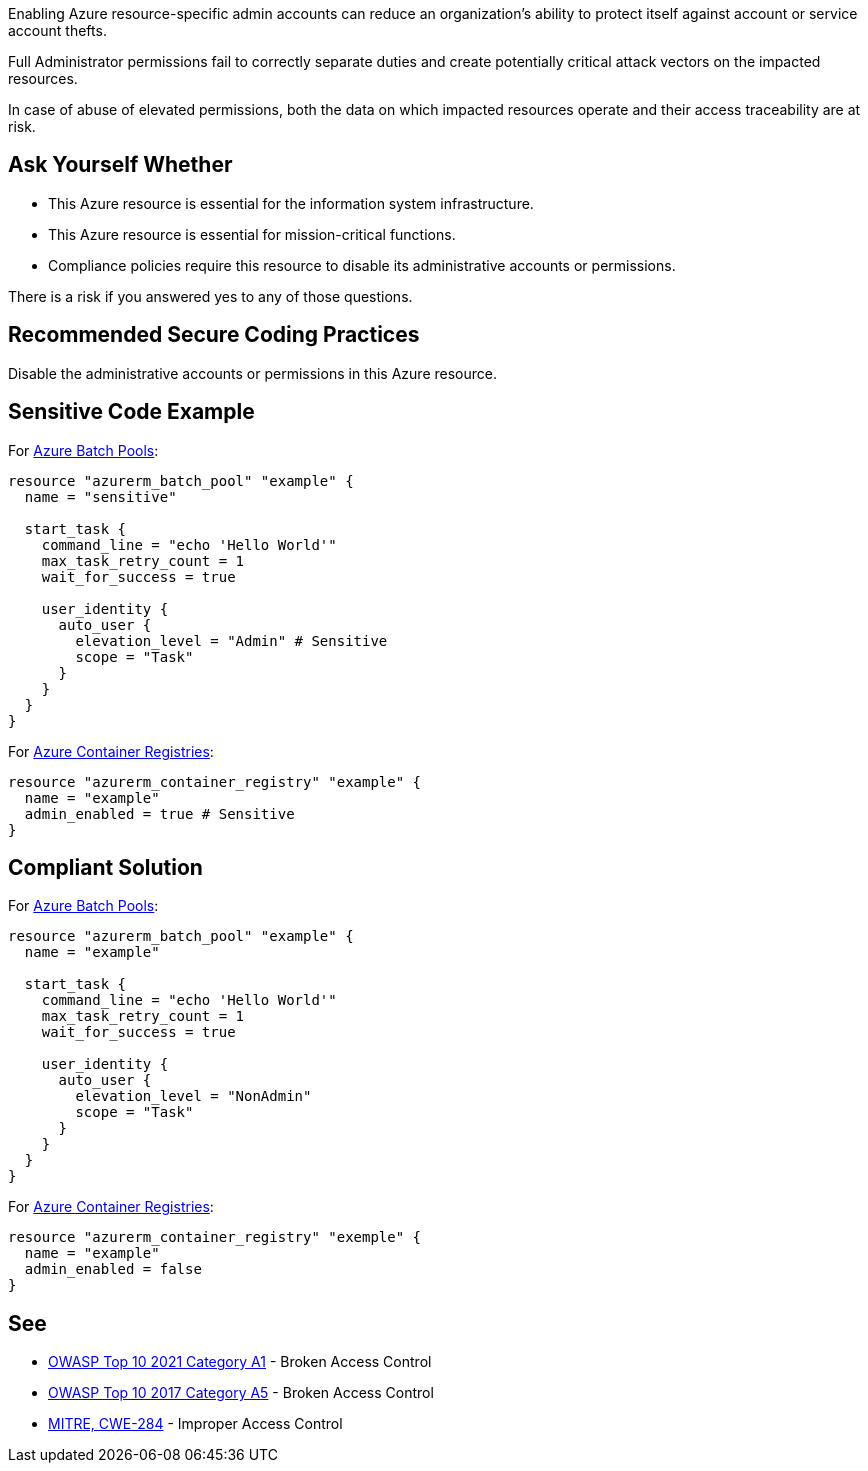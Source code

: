 Enabling Azure resource-specific admin accounts can reduce an organization's ability to protect itself against account or service account thefts.

Full Administrator permissions fail to correctly separate duties and create potentially critical attack vectors on the impacted resources.

In case of abuse of elevated permissions, both the data on which impacted resources operate and their access traceability are at risk.

== Ask Yourself Whether

* This Azure resource is essential for the information system infrastructure.
* This Azure resource is essential for mission-critical functions.
* Compliance policies require this resource to disable its administrative accounts or permissions.

There is a risk if you answered yes to any of those questions.

== Recommended Secure Coding Practices

Disable the administrative accounts or permissions in this Azure resource.

== Sensitive Code Example

For https://docs.microsoft.com/en-us/azure/batch/nodes-and-pools#pools[Azure Batch Pools]:

----
resource "azurerm_batch_pool" "example" {
  name = "sensitive"

  start_task {
    command_line = "echo 'Hello World'"
    max_task_retry_count = 1
    wait_for_success = true

    user_identity {
      auto_user {
        elevation_level = "Admin" # Sensitive
        scope = "Task"
      }
    }
  }
}
----

For https://azure.microsoft.com/en-us/services/container-registry/[Azure Container Registries]:

----
resource "azurerm_container_registry" "example" {
  name = "example"
  admin_enabled = true # Sensitive
}
----

== Compliant Solution

For https://docs.microsoft.com/en-us/azure/batch/nodes-and-pools#pools[Azure Batch Pools]:

[source,terraform]
----
resource "azurerm_batch_pool" "example" {
  name = "example"

  start_task {
    command_line = "echo 'Hello World'"
    max_task_retry_count = 1
    wait_for_success = true

    user_identity {
      auto_user {
        elevation_level = "NonAdmin"
        scope = "Task"
      }
    }
  }
}
----

For https://azure.microsoft.com/en-us/services/container-registry/[Azure Container Registries]:

[source,terraform]
----
resource "azurerm_container_registry" "exemple" {
  name = "example"
  admin_enabled = false
}
----

== See

* https://owasp.org/Top10/A01_2021-Broken_Access_Control/[OWASP Top 10 2021 Category A1] - Broken Access Control
* https://owasp.org/www-project-top-ten/2017/A5_2017-Broken_Access_Control[OWASP Top 10 2017 Category A5] - Broken Access Control
* https://cwe.mitre.org/data/definitions/284[MITRE, CWE-284] - Improper Access Control

ifdef::env-github,rspecator-view[]

'''
== Implementation Specification
(visible only on this page)

=== Message

Make sure that enabling an administrative account or administrative permissions is safe here.

=== Highlighting

* For Azure Batch Pools, Highlight ``elevation_level = "Admin"``.
* For Azure container Registries, highlight ``admin_enabled = true`` or the resource.

endif::env-github,rspecator-view[]

